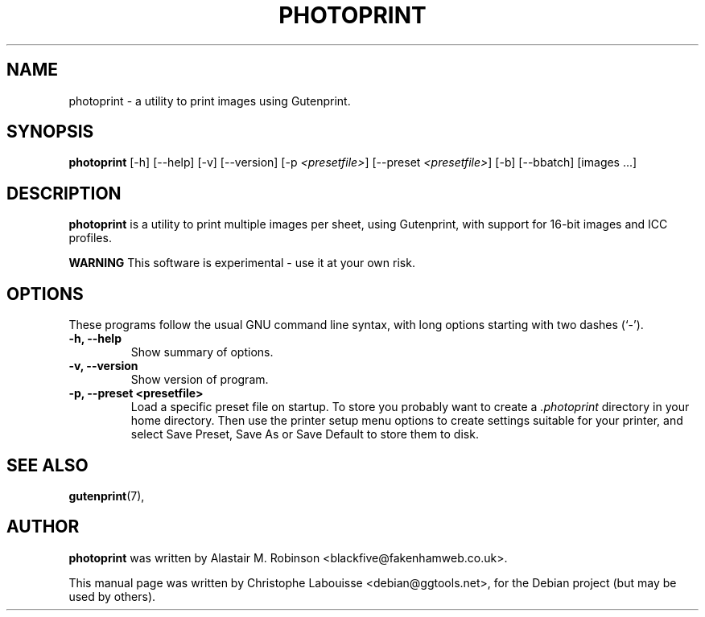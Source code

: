 .\"                                      Hey, EMACS: -*- nroff -*-
.\" First parameter, NAME, should be all caps
.\" Second parameter, SECTION, should be 1-8, maybe w/ subsection
.\" other parameters are allowed: see man(7), man(1)
.TH PHOTOPRINT 1 "Feb 3 2005"
.\" Please adjust this date whenever revising the manpage.
.\"
.\" Some roff macros, for reference:
.\" .nh        disable hyphenation
.\" .hy        enable hyphenation
.\" .ad l      left justify
.\" .ad b      justify to both left and right margins
.\" .nf        disable filling
.\" .fi        enable filling
.\" .br        insert line break
.\" .sp <n>    insert n+1 empty lines
.\" for manpage-specific macros, see man(7)
.SH NAME
photoprint \- a utility to print images using Gutenprint.
.SH SYNOPSIS
.B photoprint
[\-h]
[\-\-help]
[\-v]
[\-\-version]
[\-p \fI<presetfile>\fP]
[\-\-preset \fI<presetfile>\fP]
[\-b]
[\-\-bbatch]
[images ...]
.SH DESCRIPTION
.B photoprint
is a utility to print multiple images per sheet, using
Gutenprint, with support for 16-bit images and ICC profiles.
.PP
.\" TeX users may be more comfortable with the \fB<whatever>\fP and
.\" \fI<whatever>\fP escape sequences to invode bold face and italics, 
.\" respectively.
\fBWARNING\fP This software is experimental - use it at your own risk.
.SH OPTIONS
These programs follow the usual GNU command line syntax, with long
options starting with two dashes (`-').
.TP
.B \-h, \-\-help
Show summary of options.
.TP
.B \-v, \-\-version
Show version of program.
.TP
.B \-p, \-\-preset <presetfile>
Load a specific preset file on startup. To store you probably want to
create a \fI.photoprint\fP directory in your home directory. Then use
the printer setup menu options to create settings suitable for your 
printer, and select Save Preset, Save As or Save Default to store them
to disk. 
.SH SEE ALSO
.BR gutenprint (7),
.br
.SH AUTHOR
.B photoprint
was written by Alastair M. Robinson <blackfive@fakenhamweb.co.uk>.
.PP
This manual page was written by Christophe Labouisse <debian@ggtools.net>,
for the Debian project (but may be used by others).

